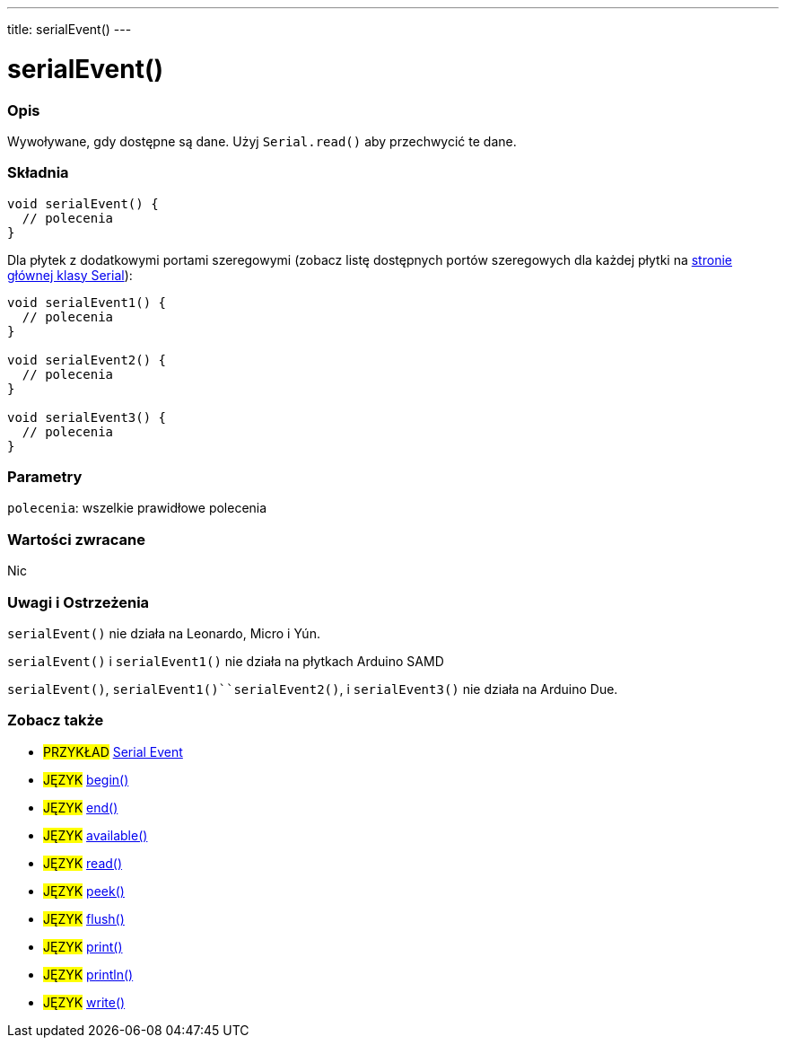 ---
title: serialEvent()
---




= serialEvent()


// POCZĄTEK SEKCJI OPISOWEJ
[#overview]
--

[float]
=== Opis
Wywoływane, gdy dostępne są dane. Użyj `Serial.read()` aby przechwycić te dane.
[%hardbreaks]


[float]
=== Składnia

[source,arduino]
----
void serialEvent() {
  // polecenia
}
----
Dla płytek z dodatkowymi portami szeregowymi (zobacz listę dostępnych portów szeregowych dla każdej płytki na link:../../serial[stronie głównej klasy Serial]):
[source,arduino]
----
void serialEvent1() {
  // polecenia
}

void serialEvent2() {
  // polecenia
}

void serialEvent3() {
  // polecenia
}
----


[float]
=== Parametry
`polecenia`: wszelkie prawidłowe polecenia


[float]
=== Wartości zwracane
Nic

--
// KONIEC SEKCJI OPISOWEJ


// POCZĄTEK SEKCJI JAK UŻYWAĆ
[#howtouse]
--

[float]
=== Uwagi i Ostrzeżenia
`serialEvent()` nie działa na Leonardo, Micro i Yún.

`serialEvent()` i `serialEvent1()` nie działa na płytkach Arduino SAMD

`serialEvent()`, `serialEvent1()``serialEvent2()`, i `serialEvent3()`  nie działa na Arduino Due.
[%hardbreaks]

--
// KONIEC SEKCJI JAK UŻYWAĆ


// POCZĄTEK SEKCJI ZOBACZ TAKŻE
[#see_also]
--

[float]
=== Zobacz także

[role="example"]
* #PRZYKŁAD# http://arduino.cc/en/Tutorial/SerialEvent[Serial Event^]

[role="language"]
* #JĘZYK# link:../begin[begin()]
* #JĘZYK# link:../end[end()]
* #JĘZYK# link:../available[available()]
* #JĘZYK# link:../read[read()]
* #JĘZYK# link:../peek[peek()]
* #JĘZYK# link:../flush[flush()]
* #JĘZYK# link:../print[print()]
* #JĘZYK# link:../println[println()]
* #JĘZYK# link:../write[write()]

--
// KONIEC SEKCJI ZOBACZ TAKŻE
